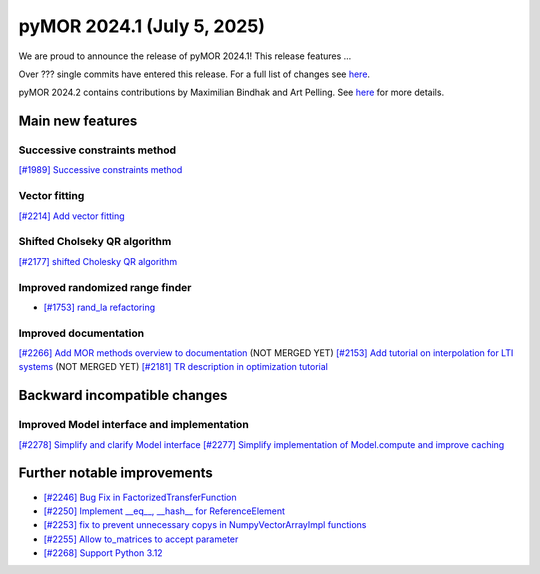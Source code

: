 pyMOR 2024.1 (July 5, 2025)
-------------------------------

We are proud to announce the release of pyMOR 2024.1!
This release features ...

Over ??? single commits have entered this release. For a full list of changes
see `here <https://github.com/pymor/pymor/compare/2023.2.x...2024.1.x>`__.

pyMOR 2024.2 contains contributions by Maximilian Bindhak and Art Pelling.
See `here <https://github.com/pymor/pymor/blob/main/AUTHORS.md>`__ for more
details.


Main new features
^^^^^^^^^^^^^^^^^

Successive constraints method
~~~~~~~~~~~~~~~~~~~~~~~~~~~~~
`[#1989] Successive constraints method <https://github.com/pymor/pymor/pull/1989>`_

Vector fitting
~~~~~~~~~~~~~~
`[#2214] Add vector fitting  <https://github.com/pymor/pymor/pull/2214>`_

Shifted Cholseky QR algorithm
~~~~~~~~~~~~~~~~~~~~~~~~~~~~~
`[#2177] shifted Cholesky QR algorithm <https://github.com/pymor/pymor/pull/2177>`_

Improved randomized range finder
~~~~~~~~~~~~~~~~~~~~~~~~~~~~~~~~
- `[#1753] rand_la refactoring <https://github.com/pymor/pymor/pull/1753>`_

Improved documentation
~~~~~~~~~~~~~~~~~~~~~~
`[#2266] Add MOR methods overview to documentation <https://github.com/pymor/pymor/pull/2266>`_ (NOT MERGED YET)
`[#2153] Add tutorial on interpolation for LTI systems <https://github.com/pymor/pymor/pull/2153>`_ (NOT MERGED YET)
`[#2181] TR description in optimization tutorial <https://github.com/pymor/pymor/pull/2181>`_


Backward incompatible changes
^^^^^^^^^^^^^^^^^^^^^^^^^^^^^

Improved Model interface and implementation
~~~~~~~~~~~~~~~~~~~~~~~~~~~~~~~~~~~~~~~~~~~
`[#2278] Simplify and clarify Model interface <https://github.com/pymor/pymor/pull/2278>`_
`[#2277] Simplify implementation of Model.compute and improve caching <https://github.com/pymor/pymor/pull/2277>`_


Further notable improvements
^^^^^^^^^^^^^^^^^^^^^^^^^^^^

- `[#2246] Bug Fix in FactorizedTransferFunction <https://github.com/pymor/pymor/pull/2246>`_
- `[#2250] Implement __eq__, __hash__ for ReferenceElement <https://github.com/pymor/pymor/pull/2250>`_
- `[#2253] fix to prevent unnecessary copys in NumpyVectorArrayImpl functions <https://github.com/pymor/pymor/pull/2253>`_
- `[#2255] Allow to_matrices to accept parameter <https://github.com/pymor/pymor/pull/2255>`_
- `[#2268] Support Python 3.12 <https://github.com/pymor/pymor/pull/2268>`_
